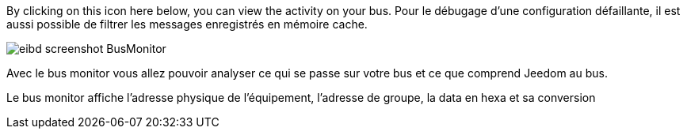 By clicking on this icon here below, you can view the activity on your bus.
Pour le débugage d'une configuration défaillante, il est aussi possible de filtrer les messages enregistrés en mémoire cache.

image::../images/eibd_screenshot_BusMonitor.jpg[]
Avec le bus monitor vous allez pouvoir analyser ce qui se passe sur votre bus et ce que comprend Jeedom au bus.

Le bus monitor affiche l'adresse physique de l’équipement, l'adresse de groupe, la data en hexa et sa conversion